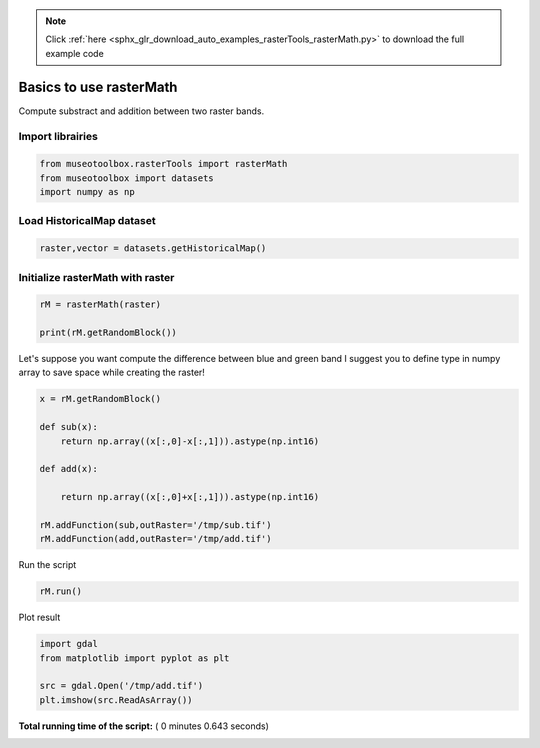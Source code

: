 .. note::
    :class: sphx-glr-download-link-note

    Click :ref:`here <sphx_glr_download_auto_examples_rasterTools_rasterMath.py>` to download the full example code
.. rst-class:: sphx-glr-example-title

.. _sphx_glr_auto_examples_rasterTools_rasterMath.py:


Basics to use rasterMath
===============================================================

Compute substract and addition between two raster bands.



Import librairies
-------------------------------------------



.. code-block:: python


    from museotoolbox.rasterTools import rasterMath
    from museotoolbox import datasets
    import numpy as np






Load HistoricalMap dataset
-------------------------------------------



.. code-block:: python


    raster,vector = datasets.getHistoricalMap()







Initialize rasterMath with raster
------------------------------------



.. code-block:: python


    rM = rasterMath(raster)

    print(rM.getRandomBlock())





.. rst-class:: sphx-glr-script-out

 Out:

 .. code-block:: none

    [[166 153 136]
     [193 180 161]
     [170 153 133]
     ..., 
     [170 162 143]
     [103  90  73]
     [180 165 146]]


Let's suppose you want compute the difference between blue and green band
I suggest you to define type in numpy array to save space while creating the raster!



.. code-block:: python


    x = rM.getRandomBlock()

    def sub(x):
        return np.array((x[:,0]-x[:,1])).astype(np.int16) 

    def add(x):
    
        return np.array((x[:,0]+x[:,1])).astype(np.int16) 

    rM.addFunction(sub,outRaster='/tmp/sub.tif')
    rM.addFunction(add,outRaster='/tmp/add.tif')





.. rst-class:: sphx-glr-script-out

 Out:

 .. code-block:: none

    Using datatype from numpy table : int16
    Using datatype from numpy table : int16


Run the script



.. code-block:: python


    rM.run()





.. rst-class:: sphx-glr-script-out

 Out:

 .. code-block:: none

    rasterMath...  [........................................]0%    rasterMath...  [##......................................]7%    rasterMath...  [#####...................................]14%    rasterMath...  [########................................]21%    rasterMath...  [###########.............................]28%    rasterMath...  [##############..........................]35%    rasterMath...  [#################.......................]42%    rasterMath...  [####################....................]50%    rasterMath...  [######################..................]57%    rasterMath...  [#########################...............]64%    rasterMath...  [############################............]71%    rasterMath...  [###############################.........]78%    rasterMath...  [##################################......]85%    rasterMath...  [#####################################...]92%    rasterMath...  [########################################]100%
    Saved /tmp/sub.tif using function sub
    Saved /tmp/add.tif using function add


Plot result



.. code-block:: python


    import gdal
    from matplotlib import pyplot as plt 

    src = gdal.Open('/tmp/add.tif')
    plt.imshow(src.ReadAsArray())



.. image:: /auto_examples/rasterTools/images/sphx_glr_rasterMath_001.png
    :class: sphx-glr-single-img




**Total running time of the script:** ( 0 minutes  0.643 seconds)


.. _sphx_glr_download_auto_examples_rasterTools_rasterMath.py:


.. only :: html

 .. container:: sphx-glr-footer
    :class: sphx-glr-footer-example



  .. container:: sphx-glr-download

     :download:`Download Python source code: rasterMath.py <rasterMath.py>`



  .. container:: sphx-glr-download

     :download:`Download Jupyter notebook: rasterMath.ipynb <rasterMath.ipynb>`


.. only:: html

 .. rst-class:: sphx-glr-signature

    `Gallery generated by Sphinx-Gallery <https://sphinx-gallery.readthedocs.io>`_
